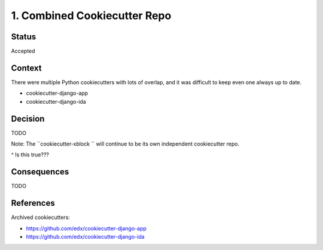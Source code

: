 1. Combined Cookiecutter Repo
=============================

Status
------

Accepted

Context
-------

There were multiple Python cookiecutters with lots of overlap, and it was difficult to keep even one always up to date.

* cookiecutter-django-app
* cookiecutter-django-ida

Decision
--------

TODO

Note: The ``cookiecutter-xblock `` will continue to be its own independent cookiecutter repo.

^ Is this true???

Consequences
------------

TODO

References
----------

Archived cookiecutters:

* https://github.com/edx/cookiecutter-django-app
* https://github.com/edx/cookiecutter-django-ida
